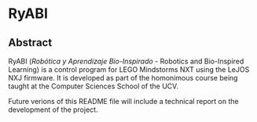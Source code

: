 * RyABI

** Abstract
RyABI (/Robótica y Aprendizaje Bio-Inspirado/ - Robotics and Bio-Inspired Learning) is a control program for LEGO Mindstorms NXT using the LeJOS NXJ
firmware. It is developed as part of the homonimous course being taught at the Computer Sciences School of the UCV.

Future verions of this README file will include a technical report on the development of the project.

